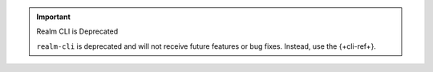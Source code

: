 .. important:: Realm CLI is Deprecated

   ``realm-cli`` is deprecated and will not receive future features or
   bug fixes. Instead, use the {+cli-ref+}.

   .. include:: /includes/install-appservices-cli.rst
